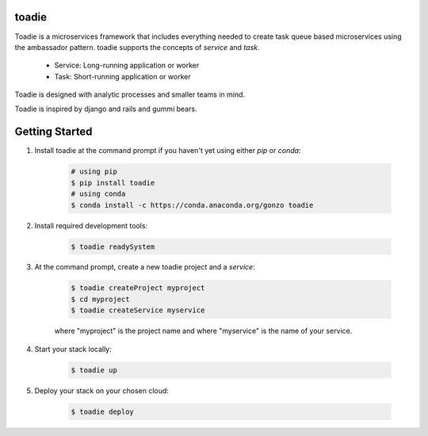 ######
toadie
######

Toadie is a microservices framework that includes everything needed to create task queue based microservices using the ambassador pattern. toadie supports the concepts of `service` and `task`.

    * Service: Long-running application or worker
    * Task: Short-running application or worker

Toadie is designed with analytic processes and smaller teams in mind.

Toadie is inspired by django and rails and gummi bears.

.. image:: Toadwart.png
   :target: http://vignette2.wikia.nocookie.net/disney/images/4/4d/Toadwart.png
   :alt: Adventures of the Gummi Bears' "Toadie"

###############
Getting Started
###############

1. Install toadie at the command prompt if you haven't yet using either `pip` or `conda`:

    .. code:: shell

        # using pip
        $ pip install toadie
        # using conda
        $ conda install -c https://conda.anaconda.org/gonzo toadie

2. Install required development tools:

    .. code:: shell

       $ toadie readySystem

3. At the command prompt, create a new toadie project and a `service`:

    .. code:: shell

       $ toadie createProject myproject
       $ cd myproject
       $ toadie createService myservice

    where "myproject" is the project name and where "myservice" is the name of your service.

4. Start your stack locally:

    .. code:: shell

       $ toadie up

5. Deploy your stack on your chosen cloud:

    .. code:: shell

       $ toadie deploy


